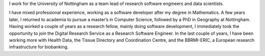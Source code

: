 .. title: About me
.. slug: about-me
.. date: 2020-08-30 20:21:00 UTC
.. tags: 
.. category: 
.. link: 
.. description: 
.. type: text

I work for the University of Nottingham as a team lead of research software engineers and data scientists.

I have mixed professional experience, working as a software developer after my degree in Mathematics. A few years later, I returned to academia to pursue a master’s in Computer Science, followed by a PhD in Geography at Nottingham. Having worked a couple of years as a research fellow, mainly doing software development, I immediately took the opportunity to join the Digital Research Service as a Research Software Engineer. In the last couple of years, I have been working more with Health Data, the Tissue Directory and Coordination Centre, and the BBRMI-ERIC, a European research infrastructure for biobanking.
